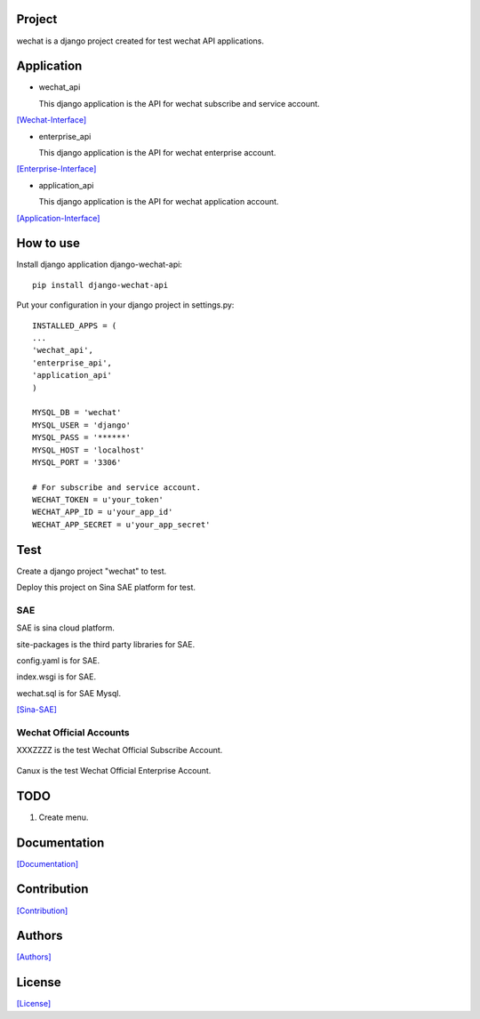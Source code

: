 .. image::
    https://img.shields.io/pypi/v/django-wechat-api.svg?style=plastic
   :target: https://pypi.python.org/pypi/django-wechat-api/

.. image:: https://img.shields.io/pypi/dm/django-wechat-api.svg?style=plastic
   :target: https://pypi.python.org/pypi/django-wechat-api/

=======
Project
=======

wechat is a django project created for test wechat API applications.

===========
Application
===========

- wechat_api

  This django application is the API for wechat subscribe and service account.

`[Wechat-Interface] <https://mp.weixin.qq.com/wiki/home/>`_

- enterprise_api

  This django application is the API for wechat enterprise account.

`[Enterprise-Interface] <http://qydev.weixin.qq.com/wiki/index.php?title=%E9%A6%96%E9%A1%B5>`_

- application_api

  This django application is the API for wechat application account.

`[Application-Interface] <https://mp.weixin.qq.com/debug/wxadoc/dev/index.html>`_

==========
How to use
==========

Install django application django-wechat-api::

    pip install django-wechat-api

Put your configuration in your django project in settings.py::

    INSTALLED_APPS = (
    ...
    'wechat_api',
    'enterprise_api',
    'application_api'
    )

    MYSQL_DB = 'wechat'
    MYSQL_USER = 'django'
    MYSQL_PASS = '******'
    MYSQL_HOST = 'localhost'
    MYSQL_PORT = '3306'

    # For subscribe and service account.
    WECHAT_TOKEN = u'your_token'
    WECHAT_APP_ID = u'your_app_id'
    WECHAT_APP_SECRET = u'your_app_secret'

====
Test
====

Create a django project "wechat" to test.

Deploy this project on Sina SAE platform for test.

---
SAE
---

SAE is sina cloud platform.

site-packages is the third party libraries for SAE.

config.yaml is for SAE.

index.wsgi is for SAE.

wechat.sql is for SAE Mysql.

`[Sina-SAE] <http://www.sinacloud.com/doc/sae/python/index.html>`_

------------------------
Wechat Official Accounts
------------------------

XXXZZZZ is the test Wechat Official Subscribe Account.

.. figure:: https://github.com/crazy-canux/django-wechat-api/blob/master/data/images/xxxzzzz.jpg
   :alt: pic

Canux is the test Wechat Official Enterprise Account.

====
TODO
====

1. Create menu.

=============
Documentation
=============

`[Documentation] <http://django-wechat-api.readthedocs.io/en/latest/>`_

============
Contribution
============

`[Contribution] <https://github.com/crazy-canux/django-wechat-api/blob/master/CONTRIBUTING.rst>`_

=======
Authors
=======

`[Authors] <https://github.com/crazy-canux/django-wechat-api/blob/master/AUTHORS.rst>`_

=======
License
=======

`[License] <https://github.com/crazy-canux/django-wechat-api/blob/master/LICENSE>`_
